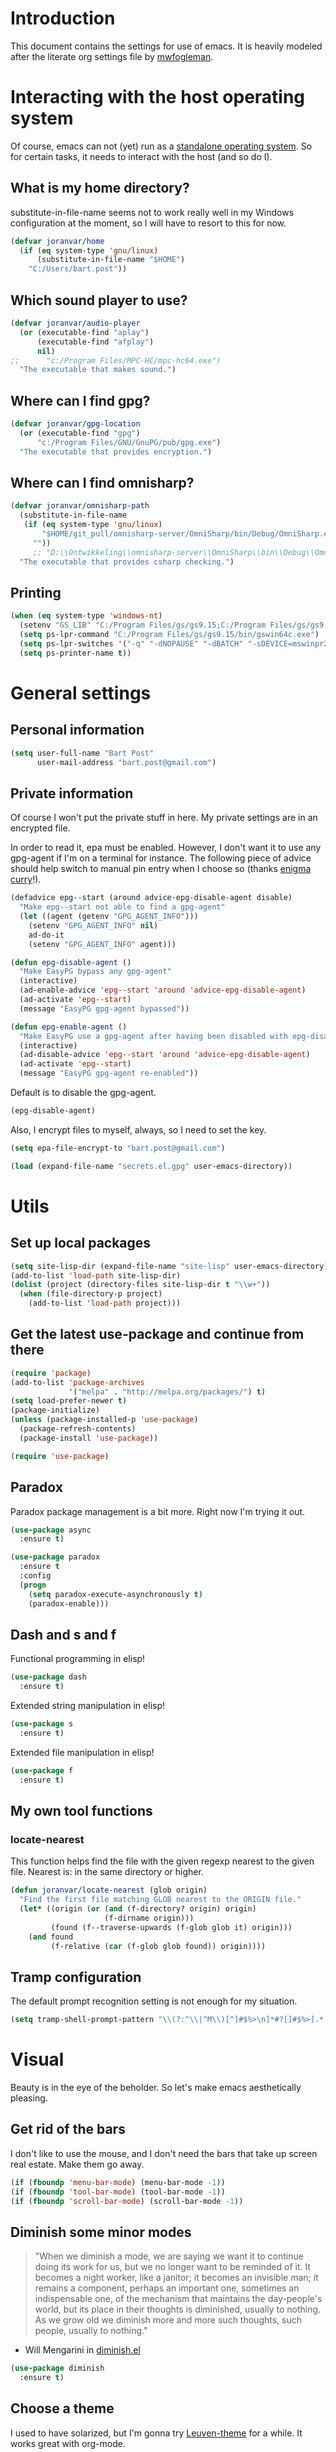 * Introduction

This document contains the settings for use of emacs. It is heavily
modeled after the literate org settings file by [[https://github.com/mwfogleman/config][mwfogleman]].

* Interacting with the host operating system
Of course, emacs can not (yet) run as a [[http://c2.com/cgi/wiki?EmacsAsOperatingSystem][standalone operating
system]]. So for certain tasks, it needs to interact with the host (and
so do I).

** What is my home directory?

substitute-in-file-name seems not to work really well in my Windows
configuration at the moment, so I will have to resort to this for now.

#+BEGIN_SRC emacs-lisp
  (defvar joranvar/home
    (if (eq system-type 'gnu/linux)
        (substitute-in-file-name "$HOME")
      "C:/Users/bart.post"))
#+END_SRC

** Which sound player to use?
#+BEGIN_SRC emacs-lisp
  (defvar joranvar/audio-player
    (or (executable-find "aplay")
        (executable-find "afplay")
        nil)
  ;;      "c:/Program Files/MPC-HC/mpc-hc64.exe")
    "The executable that makes sound.")
#+END_SRC

** Where can I find gpg?
#+BEGIN_SRC emacs-lisp
  (defvar joranvar/gpg-location
    (or (executable-find "gpg")
        "c:/Program Files/GNU/GnuPG/pub/gpg.exe")
    "The executable that provides encryption.")
#+END_SRC

** Where can I find omnisharp?
#+BEGIN_SRC emacs-lisp
  (defvar joranvar/omnisharp-path
    (substitute-in-file-name
     (if (eq system-type 'gnu/linux)
         "$HOME/git_pull/omnisharp-server/OmniSharp/bin/Debug/OmniSharp.exe"
       ""))
       ;; "D:\\Ontwikkeling\\omnisharp-server\\OmniSharp\\bin\\Debug\\OmniSharp.exe"))
    "The executable that provides csharp checking.")
#+END_SRC

** Printing

#+BEGIN_SRC emacs-lisp
  (when (eq system-type 'windows-nt)
    (setenv "GS_LIB" "C:/Program Files/gs/gs9.15;C:/Program Files/gs/gs9.15/lib")
    (setq ps-lpr-command "C:/Program Files/gs/gs9.15/bin/gswin64c.exe")
    (setq ps-lpr-switches '("-q" "-dNOPAUSE" "-dBATCH" "-sDEVICE=mswinpr2"))
    (setq ps-printer-name t))
#+END_SRC

* General settings

** Personal information

#+begin_src emacs-lisp
  (setq user-full-name "Bart Post"
        user-mail-address "bart.post@gmail.com")
#+end_src

** Private information

Of course I won't put the private stuff in here. My private settings
are in an encrypted file.

In order to read it, epa must be enabled. However, I don't want it to
use any gpg-agent if I'm on a terminal for instance. The following
piece of advice should help switch to manual pin entry when I choose
so (thanks [[http://www.enigmacurry.com/2009/01/14/extending-emacs-with-advice/][enigma curry]]!).

#+BEGIN_SRC emacs-lisp
  (defadvice epg--start (around advice-epg-disable-agent disable)
    "Make epg--start not able to find a gpg-agent"
    (let ((agent (getenv "GPG_AGENT_INFO")))
      (setenv "GPG_AGENT_INFO" nil)
      ad-do-it
      (setenv "GPG_AGENT_INFO" agent)))

  (defun epg-disable-agent ()
    "Make EasyPG bypass any gpg-agent"
    (interactive)
    (ad-enable-advice 'epg--start 'around 'advice-epg-disable-agent)
    (ad-activate 'epg--start)
    (message "EasyPG gpg-agent bypassed"))

  (defun epg-enable-agent ()
    "Make EasyPG use a gpg-agent after having been disabled with epg-disable-agent"
    (interactive)
    (ad-disable-advice 'epg--start 'around 'advice-epg-disable-agent)
    (ad-activate 'epg--start)
    (message "EasyPG gpg-agent re-enabled"))
#+END_SRC

Default is to disable the gpg-agent.

#+BEGIN_SRC emacs-lisp
  (epg-disable-agent)
#+END_SRC

Also, I encrypt files to myself, always, so I need to set the key.

#+BEGIN_SRC emacs-lisp
  (setq epa-file-encrypt-to "bart.post@gmail.com")
#+END_SRC

#+BEGIN_SRC emacs-lisp
  (load (expand-file-name "secrets.el.gpg" user-emacs-directory))
#+END_SRC

* Utils

** Set up local packages

#+BEGIN_SRC emacs-lisp
  (setq site-lisp-dir (expand-file-name "site-lisp" user-emacs-directory))
  (add-to-list 'load-path site-lisp-dir)
  (dolist (project (directory-files site-lisp-dir t "\\w+"))
    (when (file-directory-p project)
      (add-to-list 'load-path project)))
#+END_SRC

** Get the latest use-package and continue from there

#+BEGIN_SRC emacs-lisp
  (require 'package)
  (add-to-list 'package-archives
               '("melpa" . "http://melpa.org/packages/") t)
  (setq load-prefer-newer t)
  (package-initialize)
  (unless (package-installed-p 'use-package)
    (package-refresh-contents)
    (package-install 'use-package))

  (require 'use-package)
#+END_SRC

** Paradox

Paradox package management is a bit more. Right now I'm trying it out.

#+BEGIN_SRC emacs-lisp
  (use-package async
    :ensure t)

  (use-package paradox
    :ensure t
    :config
    (progn
      (setq paradox-execute-asynchronously t)
      (paradox-enable)))
#+END_SRC

** Dash and s and f

Functional programming in elisp!

#+BEGIN_SRC emacs-lisp
  (use-package dash
    :ensure t)
#+END_SRC

Extended string manipulation in elisp!

#+BEGIN_SRC emacs-lisp
  (use-package s
    :ensure t)
#+END_SRC

Extended file manipulation in elisp!

#+BEGIN_SRC emacs-lisp
  (use-package f
    :ensure t)
#+END_SRC

** My own tool functions

*** locate-nearest

This function helps find the file with the given regexp nearest to the
given file. Nearest is: in the same directory or higher.

#+BEGIN_SRC emacs-lisp
  (defun joranvar/locate-nearest (glob origin)
    "Find the first file matching GLOB nearest to the ORIGIN file."
    (let* ((origin (or (and (f-directory? origin) origin)
                       (f-dirname origin)))
           (found (f--traverse-upwards (f-glob glob it) origin)))
      (and found
           (f-relative (car (f-glob glob found)) origin))))
#+END_SRC

** Tramp configuration

The default prompt recognition setting is not enough for my situation.

#+BEGIN_SRC emacs-lisp
  (setq tramp-shell-prompt-pattern "\\(?:^\\|^M\\)[^]#$%>\n]*#?[]#$%>].* *\\(^[\\[[0-9;]*[a-zA-Z] *\\)*")
#+END_SRC

* Visual

Beauty is in the eye of the beholder. So let's make emacs
aesthetically pleasing.

** Get rid of the bars

I don't like to use the mouse, and I don't need the bars that take up
screen real estate. Make them go away.

#+BEGIN_SRC emacs-lisp
  (if (fboundp 'menu-bar-mode) (menu-bar-mode -1))
  (if (fboundp 'tool-bar-mode) (tool-bar-mode -1))
  (if (fboundp 'scroll-bar-mode) (scroll-bar-mode -1))
#+END_SRC

** Diminish some minor modes

#+BEGIN_QUOTE
"When we diminish a mode, we are saying we want it to continue doing
its work for us, but we no longer want to be reminded of it. It
becomes a night worker, like a janitor; it becomes an invisible man;
it remains a component, perhaps an important one, sometimes an
indispensable one, of the mechanism that maintains the day-people's
world, but its place in their thoughts is diminished, usually to
nothing. As we grow old we diminish more and more such thoughts, such
people, usually to nothing."
#+END_QUOTE

- Will Mengarini in [[http://www.eskimo.com/~seldon/diminish.el][diminish.el]]

#+BEGIN_SRC emacs-lisp
  (use-package diminish
    :ensure t)
#+END_SRC

** Choose a theme

I used to have solarized, but I'm gonna try [[https://github.com/fniessen/emacs-leuven-theme][Leuven-theme]] for a
while. It works great with org-mode.

#+BEGIN_SRC emacs-lisp
  (load-theme 'leuven t)
#+END_SRC

I also want the whole line to be fontified (background color) in
org-mode headings.

#+BEGIN_SRC emacs-lisp
  (setq org-fontify-whole-heading-line t)
#+END_SRC

For dark mode, tango-2 seems best suited.

#+BEGIN_SRC emacs-lisp
  (use-package tango-2-theme
    :ensure t
    :defer t)
#+END_SRC

** Toggle between light and dark
I want to be able to toggle between light and dark mode (when contrast is needed).

#+BEGIN_SRC emacs-lisp
  (defvar joranvar/dark-theme 'tango-2
    "Theme for dark frame background mode")

  (defvar joranvar/light-theme 'leuven
    "Theme for light frame background mode")

  (defun joranvar/switch-frame-background-mode ()
    "Switch background mode from light to dark, and adjust the theme accordingly."
    (interactive)
    (-let (((old-theme new-mode new-theme) (if (eq frame-background-mode 'dark)
                                               '(joranvar/dark-theme light joranvar/light-theme)
                                             '(joranvar/light-theme dark joranvar/dark-theme))))
      (setq frame-background-mode new-mode)
      (disable-theme (symbol-value old-theme))
      (load-theme (symbol-value new-theme) t)))

  (global-set-key (kbd "C-c t") #'joranvar/switch-frame-background-mode)
#+END_SRC

** Font size

Set a smaller font size. More text on the screen is better.

#+BEGIN_SRC emacs-lisp
  (set-face-attribute 'default nil :height (if (eq system-type 'gnu/linux) 100 90))
#+END_SRC

** Fontify in org-mode

This goes a long way!

#+BEGIN_SRC emacs-lisp
  (setq org-src-fontify-natively t)
#+END_SRC

** Pretty symbols

Yummy looking code everywhere!

#+BEGIN_SRC emacs-lisp
  (global-prettify-symbols-mode t)
#+END_SRC

* Email

Gnus should be a nice mail reader, so I'm gonna try and use it for my
work mails when at work.

** Gnus

#+BEGIN_SRC emacs-lisp
    (use-package gnus
      :ensure t
      :config
      (progn
#+END_SRC

*** Incoming mail at work

I used to poll through davmail directly, but now I'm trying the
offlineimap way, and have everything sent to my inbox locally.

#+BEGIN_SRC emacs-lisp
  (add-to-list 'gnus-secondary-select-methods `(nnimap "server"
                                                       (nnimap-address ,joranvar/mailserver)
                                                       (nnimap-user ,joranvar/server-user)
                                                       (nnimap-stream network)
                                                       (nnimap-server-port 143)))

  (add-to-list 'gnus-secondary-select-methods `(nnimap "gmail"
                                                       (nnimap-address ,joranvar/mailserver)
                                                       (nnimap-user ,joranvar/gmail-user)
                                                       (nnimap-stream network)
                                                       (nnimap-server-port 143)))
#+END_SRC

*** Outgoing mail

#+BEGIN_SRC emacs-lisp
  (setq gnus-posting-styles `(("^nnimap\\+server:"
                               (address ,joranvar/work-mail)
                               ("X-Message-SMTP-Method" ,(concat "smtp localhost 1025 " joranvar/work-mail))
                               (signature ,joranvar/work-signature))
                              ("^nnimap\\+gmail:"
                               (address joranvar/gmail-mail)
                               ("X-Message-SMTP-Method" ,(concat "smtp smtp.gmail.com 587 " joranvar/gmail-mail)))))
#+END_SRC

*** Formatting mail

The following converts org-mode style to a multipart/alternative mime
section.

#+BEGIN_SRC emacs-lisp
  (defun joranvar/htmlize-signature (signature)
    "Create html from a SIGNATURE."
    (s-join "<br />\n" (--map-indexed (cond ((s-contains? "@" it)
                                             (s-lex-format "<a style='font-size:9pt' href='mailto:${it}'>${it}</a>"))
                                            ((s-starts-with? "www." it)
                                             (s-lex-format "<a style='font-size:9pt' href='http://${it}'>${it}</a>"))
                                            ((s-starts-with? "S" it)
                                             (s-lex-format "<span style='font-size:9pt; color:#003366'><b>${it}</b></span>"))
                                            ((s-starts-with? "Before printing" it)
                                             (s-lex-format "<span style='font-size:9pt; color:#00B050'><b>${it}</b></span>"))
                                            ((s-starts-with? "DISCLAIMER: " it)
                                             (let ((disclaimer-text (s-chop-prefix "DISCLAIMER: " it)))
                                               (s-lex-format "<span style='font-size:8pt; color:#6F6F6E'><b>DISCLAIMER: </b>${disclaimer-text}</span>")))
                                            ((eq it-index 1)
                                             (s-lex-format "<span style='font-size:10pt; color:#003366'><b>${it}</b></span>"))
                                            ((eq it-index 2)
                                             (s-lex-format "<span style='font-size:9pt; color:gray'>${it}</span><span style='font-size:7pt'><br /></span>"))
                                            (t
                                             (s-lex-format "<span style='font-size:9pt; color:gray'>${it}</span>"))
                                            )
                                      (s-lines signature))))

  (defun joranvar/org-mime ()
    "Convert the body of this message from org-mode format to multipart/alternative html."
    (interactive)
    (save-excursion
      (let* ((body-point (progn (message-goto-body) (when (looking-at "^\<#secure") (forward-line)) (point)))
             (signature-point (progn (message-goto-signature) (point)))
             (body-text (buffer-substring-no-properties body-point signature-point))
             (signature-text (buffer-substring-no-properties signature-point (point-max))))
        (goto-char body-point)
        (set-mark signature-point)
        (org-html-convert-region-to-html)
        (insert (joranvar/htmlize-signature signature-text))
        (insert "\n<#/multipart>")
        (kill-region (point) (point-max))
        (goto-char body-point)
        (insert (concat "<#multipart type=alternative>\n" body-text "\n" signature-text "\n<#part type=text/html>\n")))))
#+END_SRC

*** Fetching mail

I use offlineimap, and do not want to have that autocycling, so I will
manually ask it to get the mail, please.

#+BEGIN_SRC emacs-lisp
  (add-hook 'gnus-get-new-news-hook (lambda () (shell-command (concat "ssh " joranvar/mailserver " 'offlineimap'") "*offlineimap*")))
#+END_SRC

*** Gravatars

Show me your face!

#+BEGIN_SRC emacs-lisp
  (setq gnus-treat-from-gravatar 'head)
#+END_SRC

*** Display of the summary buffer

#+BEGIN_SRC emacs-lisp
  (setq gnus-summary-line-format "%U%R%z%I%(%[%4L: %-23,23f%]%) %o %s\n")
#+END_SRC

*** Refresh mail every two minutes

#+BEGIN_SRC emacs-lisp
  (gnus-demon-add-handler 'gnus-group-get-new-news 2 t)
  (gnus-demon-init)
#+END_SRC

*** Sign mails by default

#+BEGIN_SRC emacs-lisp
    (add-hook 'gnus-message-setup-hook 'mml-secure-message-sign-pgpmime)
#+END_SRC

*** Verify and decrypt pgp/mime by default

#+BEGIN_SRC emacs-lisp
  (setq mm-decrypt-option 'always)
  (setq mm-verify-option 'always)

  (setq gnus-unbuttonized-mime-types nil)
#+END_SRC

*** End of gnus config

#+BEGIN_SRC emacs-lisp
  ))
#+END_SRC

*** Outgoing mail at work

#+BEGIN_SRC emacs-lisp
  (use-package smtpmail
    :ensure t
    :config
    (setq send-mail-function 'smtpmail-send-it
          smtpmail-default-smtp-server "127.0.0.1"
          smtpmail-stream-type 'network
          smtpmail-smtp-service 1025
          smtpmail-auth-credentials "~/.authinfo.gpg"))
#+END_SRC

*** bbdb

Manage contacts!

#+BEGIN_SRC emacs-lisp
    (use-package bbdb
      :ensure t
      :config
      (progn
        (bbdb-initialize 'gnus 'message)
        (bbdb-insinuate-message)
        (bbdb-insinuate-gnus)))
#+END_SRC

* Productivity

** Pomodoro

I like to work with the pomodoro technique. The ticking sound reminds
me that I need to keep my focus.

#+BEGIN_SRC emacs-lisp
  (use-package org-pomodoro
    :ensure t
    :init (setq org-pomodoro-play-ticking-sounds (and joranvar/audio-player t)
                org-pomodoro-audio-player joranvar/audio-player))
#+END_SRC

** Kanban

This should visualise what I'm working on in any buffer. As I cannot
(yet) use the pomodoro tracker sounds above, I still like to have some
place to watch the stuff.

#+BEGIN_SRC emacs-lisp
  (use-package kanban
    :ensure t)
#+END_SRC

* Org mode

Keeping things organized, that's an aspiration I'd like to fulfill,
and org-mode might be the tool that'll save me.

#+BEGIN_SRC emacs-lisp
  (use-package org
    :init (progn
            (defvar joranvar/org-directory (f-join joranvar/home "Documents/org")
              "The location of my org files.")
            (defvar joranvar/org-default (f-join joranvar/org-directory "default.org")
              "The location of my default org file."))
    :bind (("C-c a" . org-agenda)
           ("C-c c" . org-capture))
    :config
    (progn
      (setq org-agenda-files
            (-distinct
             (-concat org-agenda-files
                      (f--files joranvar/org-directory
                                (and (f-ext? it "org")
                                     (not (s-ends-with? "~" (f-filename it))))
                                t)))
            org-time-clocksum-format '(:hours "%d" :require-hours t :minutes ":%02d" :require-minutes t)
            org-clock-into-drawer t
            org-log-into-drawer t
            org-startup-folded 'content
            org-clock-clocked-in-display 'both)
      (setq org-capture-templates
                   '(("m" "Message" entry (file+headline joranvar/org-default "Incoming mail")
                     "* FROM: %:from Subject: %:subject\n   %a")))
      (add-hook 'before-save-hook #'org-update-all-dblocks)
      (add-hook 'before-save-hook #'org-table-recalculate-buffer-tables)

      ;; Part where I use settings from http://doc.norang.ca/org-mode.html to refile everywhere


      (setq org-refile-targets '((nil :maxlevel . 9)
                                 (org-agenda-files :maxlevel . 9)) ; Targets include this file and any file contributing to the agenda - up to 9 levels deep
            org-refile-use-outline-path t  ; Use full outline paths for refile targets - we file directly with HELM
            org-outline-path-complete-in-steps nil ; Targets complete directly with HELM
            org-refile-allow-creating-parent-nodes 'confirm) ; Allow refile to create parent tasks with confirmation

      ;; Workaround for a compatibility issue with the newest emacs from github?
      (defun org-font-lock-ensure ()
        (font-lock-fontify-buffer))))
#+END_SRC

** Jira integration

I like to use emacs for Jira, too!

#+BEGIN_SRC emacs-lisp
  (require 'org-jira)
  (setq jiralib-url joranvar/jira-server
        org-jira-default-jql "sprint in openSprints() AND component = \"Team Platform\" order by priority desc, created asc")
#+END_SRC

But I also like to experiment with my new jiralib-rest implementation.

#+BEGIN_SRC emacs-lisp
  (use-package jiralib-rest
    :load-path "site-lisp/org-jira"
    :pin manual)
#+END_SRC

** gnorb

This combines gnus, org-mode and bbdb (v3) for tracking and
planning. Let's load it up!

#+BEGIN_SRC emacs-lisp
  (use-package gnorb
    :load-path "site-lisp/"
    :pin manual
    :config
    (progn
      (gnus-registry-initialize)
      (add-to-list 'gnus-secondary-select-methods '(nngnorb "gnorb"))
      (gnorb-tracking-initialize)))
  ;;     (eval-after-load "gnorb-bbdb"
  ;;       '(progn
  ;;          (define-key bbdb-mode-map (kbd "O") 'gnorb-bbdb-tag-agenda)
  ;;          (define-key bbdb-mode-map (kbd "S") 'gnorb-bbdb-mail-search)
  ;;          (define-key bbdb-mode-map [remap bbdb-mail] 'gnorb-bbdb-mail)
  ;;          (define-key bbdb-mode-map (kbd "l") 'gnorb-bbdb-open-link)
  ;;          (global-set-key (kbd "C-c C") 'gnorb-bbdb-cite-contact)))

  ;;     (eval-after-load "gnorb-org"
  ;;       '(progn
  ;;          (org-defkey org-mode-map (kbd "C-c C") 'gnorb-org-contact-link)
  ;;          (org-defkey org-mode-map (kbd "C-c t") 'gnorb-org-handle-mail)
  ;;          (org-defkey org-mode-map (kbd "C-c e") 'gnorb-org-view)
  ;;          (org-defkey org-mode-map (kbd "C-c E") 'gnorb-org-email-subtree)
  ;;          (org-defkey org-mode-map (kbd "C-c V") 'gnorb-org-popup-bbdb)
  ;;          (setq gnorb-org-agenda-popup-bbdb t)
  ;;          (eval-after-load "org-agenda"
  ;;            '(progn (org-defkey org-agenda-mode-map (kbd "H") 'gnorb-org-handle-mail)
  ;;                    (org-defkey org-agenda-mode-map (kbd "V") 'gnorb-org-popup-bbdb)))))

  ;;     (eval-after-load "gnorb-gnus"
  ;;       '(progn
  ;;          (define-key gnus-summary-mime-map "a" 'gnorb-gnus-article-org-attach)
  ;;          (define-key gnus-summary-mode-map (kbd "C-c t") 'gnorb-gnus-incoming-do-todo)
  ;;          (push '("attach to org heading" . gnorb-gnus-mime-org-attach)
  ;;                gnus-mime-action-alist)
  ;;          ;; The only way to add mime button command keys is by redefining
  ;;          ;; gnus-mime-button-map, possibly not ideal. Ideal would be a
  ;;          ;; setter function in gnus itself.
  ;;          (push '(gnorb-gnus-mime-org-attach "a" "Attach to Org heading")
  ;;                gnus-mime-button-commands)
  ;;          (setq gnus-mime-button-map
  ;;                (let ((map (make-sparse-keymap)))
  ;;                  (define-key map gnus-mouse-2 'gnus-article-push-button)
  ;;                  (define-key map gnus-down-mouse-3 'gnus-mime-button-menu)
  ;;                  (dolist (c gnus-mime-button-commands)
  ;;                    (define-key map (cadr c) (car c)))
  ;;                  map))))

  ;;     (eval-after-load "message"
  ;;       '(progn
  ;;          (define-key message-mode-map (kbd "C-c t") 'gnorb-gnus-outgoing-do-todo)))))
#+END_SRC

** Mobile

Sync stuff up with my phone!

#+BEGIN_SRC emacs-lisp
  (setq org-directory joranvar/org-directory
        org-mobile-directory joranvar/org-mobile-directory
        org-mobile-inbox-for-pull (f-join joranvar/org-directory "mobile-inbox.org"))
#+END_SRC

* Less typing

Several packages and settings will help me type less to accomplish the
same. The main theme is auto completion (read: helm).

** Helm

Make sure that we have helm, then bind some keys.

#+BEGIN_SRC emacs-lisp
  (use-package helm-config
    :ensure helm
    :init (helm-mode t)
    :bind (("M-x" . helm-M-x)
           ("C-x C-f" . helm-find-files)
           ("C-x b" . helm-buffers-list)))
#+END_SRC

** Writable grep

Having wgrep makes replace/edit on multiple lines quite nice! Use
helm-occur to find occurrances, C-x C-s to save to a helm-grep-mode
buffer, then C-c C-p to enter wgrep mode.

#+BEGIN_SRC emacs-lisp
  (use-package wgrep
    :ensure t)
#+END_SRC

** Projectile

When navigating to a file is as easy as choosing the project name from
a list, that *does* save a lot of typing.

#+BEGIN_SRC emacs-lisp
  (use-package projectile
    :ensure t
    :bind (("M-p" . helm-projectile)
           ("M-P" . projectile-persp-switch-project))
    :diminish projectile-mode
    :init
    (progn
      (use-package perspective
        :ensure t
        :config (progn (persp-mode)
                       (use-package persp-projectile
                         :ensure t)))
      (projectile-global-mode)
      (setq projectile-indexing-method 'alien
            projectile-completion-system 'helm
            projectile-enable-caching t
            projectile-enable-idle-timer t)
      (use-package org-projectile
        :ensure t
        :bind ("C-c n p" . org-projectile:project-todo-completing-read)
        :config
        (progn
          (org-projectile:per-repo)
          (setq org-projectile:per-repo-filename "README.org"
                org-agenda-files (append org-agenda-files (org-projectile:todo-files)))
          (add-to-list 'org-capture-templates
                       (org-projectile:project-todo-entry "l" "* TODO %? %a\n" "Linked Project TODO"))))
      (use-package helm-projectile
        :ensure t
        :config
        (progn (helm-projectile-on)
               (setq projectile-switch-project-action (lambda () (magit-status (projectile-project-root))))))
      (setq magit-repo-dirs (mapcar (lambda (dir)
                                      (substring dir 0 -1))
                                    (-filter (lambda (project)
                                               (file-directory-p (concat project "/.git/")))
                                             (projectile-relevant-known-projects)))
            magit-repo-dirs-depth 1)))
#+END_SRC

** Focus-follow-mouse

This is something I really like in any window manager. As emacs does
consist windows (containing buffers), I really like to use it here,
too. Although ace-jump-window will complement this (see next item).

#+BEGIN_SRC emacs-lisp
  (setq mouse-autoselect-window t)
#+END_SRC

** Ace-jump-mode

This is a powerful "go where I'm looking at now" mode. Type "M-o", the
first char of the word you're looking at, and the letter that then
overlays it. BAM, you're there. Thanks to [[https://www.youtube.com/watch?feature=player_embedded&v=UZkpmegySnc#!][emacs rocks!]] for pointing
this out!

#+BEGIN_SRC emacs-lisp
  (use-package ace-jump-mode
    :ensure t
    :bind (("M-o" . ace-jump-mode)
           ("M-O" . ace-jump-mode-pop-mark))
    :config (ace-jump-mode-enable-mark-sync))
#+END_SRC

** Auto-fill-mode

This is a no-brainer.

#+BEGIN_SRC emacs-lisp
  (add-hook 'text-mode-hook #'auto-fill-mode)
#+END_SRC

** Auto-insert and yasnippet

Yasnippet is a template expansion tool.

#+BEGIN_SRC emacs-lisp
  (use-package yasnippet
    :ensure t)
#+END_SRC

With yasnippet, I can also create files with some default content
initially. The following is based on something I found on
[[http://www.emacswiki.org/emacs/AutoInsertMode][emacswiki.org]]:

#+BEGIN_SRC emacs-lisp
  (use-package autoinsert
    :ensure t
    :config (progn
              (defun joranvar/autoinsert-yas-expand ()
                "Replace text in yasnippet template."
                (yas/expand-snippet (buffer-string) (point-min) (point-max)))
              (auto-insert-mode)
              (setq auto-insert t
                    auto-insert-directory (concat joranvar/home "/Documents/autoinsert/")
                    auto-insert-alist (--map (cons (s-concat "\\\." (file-name-extension it)) (vector it #'joranvar/autoinsert-yas-expand))
                                             (directory-files auto-insert-directory t "\\w+\.\\w+$" t)))))
#+END_SRC

** CompAny mode

Yup, preferred over auto-complete.

#+BEGIN_SRC emacs-lisp
  (use-package company
    :ensure t
    :config
    (progn
      (use-package helm-company
        :ensure t
        :config
        (progn
          (define-key company-mode-map (kbd "C-:") 'helm-company)
          (define-key company-active-map (kbd "C-:") 'helm-company)))
      (global-company-mode)))
#+END_SRC

** Smart parens

Smart parens are the way to go, apparently. Let's do this!

#+BEGIN_SRC emacs-lisp
    (use-package smartparens
      :ensure t
      :config
      (require 'smartparens-config)
      (smartparens-global-strict-mode)
      (sp-use-smartparens-bindings)
      (show-smartparens-global-mode))
#+END_SRC

* Version control

** Magit

Of course, the most beautiful git client of them all. Git-flow does
not (yet) work in the windows host, so we don't load it there.

#+BEGIN_SRC emacs-lisp
  (use-package magit
    :ensure t
    :bind ("M-g" . magit-status)
    :config
    (progn
      (use-package magit-gitflow
        :if (eq system-type 'gnu/linux)
        :ensure t
        :config (add-hook 'magit-mode-hook #'turn-on-magit-gitflow))
      (use-package magit-filenotify
        :if (eq system-type 'gnu/linux)
        :ensure t
        :config (add-hook 'magit-status-mode-hook #'magit-filenotify-mode))
      (add-to-list 'magit-repo-dirs (expand-file-name "~/git_pull/"))
      (setq magit-status-buffer-switch-function 'switch-to-buffer)))
#+END_SRC

** Diff highlighting

The feedback when visiting a version controlled file is nice.

#+BEGIN_SRC emacs-lisp
  (use-package diff-hl
    :ensure t
    :config (add-hook 'find-file-hook (lambda () (diff-hl-mode t))))
#+END_SRC

** Git timemachine

:o Sounds great, let's try this out!

#+BEGIN_SRC emacs-lisp
  (use-package git-timemachine
    :ensure t
    :bind ("M-G" . git-timemachine))
#+END_SRC

* Programming

** Languages
*** C#

C# development is what I do daily for a living. By day I use Visual
Studio, together with Resharper and NCrunch. Those are very good
tools, but I do miss the comfort of my own, personalized OS when I am
using them. But when I return to emacs, I miss the refactoring tools
and automatic testing and feedback that I have grown accustomed to.

Omnisharp and flycheck are two tools that may help me out here. I am
still hoping to find some bridge between flycheck and nunit/xunit,
though.

#+BEGIN_SRC emacs-lisp
  (use-package omnisharp
    :ensure t
    :config
    (progn
      (add-hook 'csharp-mode-hook #'omnisharp-mode)
      (setq omnisharp-server-executable-path joranvar/omnisharp-path)
      (define-key omnisharp-mode-map (kbd "M-.") #'omnisharp-auto-complete)
      (define-key omnisharp-mode-map (kbd "M-RET") #'omnisharp-run-code-action-refactoring)
      (define-key omnisharp-mode-map (kbd "<C-return>") #'omnisharp-fix-code-issue-at-point)))
#+END_SRC

**** Editing project files

For now, we just set the mode to xml.

#+BEGIN_SRC emacs-lisp
  (add-to-list 'auto-mode-alist '("\\.csproj\\'" . xml-mode))
  (add-to-list 'auto-mode-alist '("\\.fsproj\\'" . xml-mode))
#+END_SRC

**** Editing solution files

For now, we just include [[https://github.com/sensorflo/sln-mode][sensorflo]]s sln-mode.

#+BEGIN_SRC emacs-lisp
  (require 'sln-mode)
  (add-to-list 'auto-mode-alist '("\\.sln\\'" . sln-mode))
#+END_SRC

*** F#

F# is one of the functional languages that I'm really interested
in. Mostly because I feel I can use it at work also.

#+BEGIN_SRC emacs-lisp
  (use-package fsharp-mode
    :ensure t)
#+END_SRC

*** Emacs lisp

Most importantly: do not use tabs.

#+BEGIN_SRC emacs-lisp
  (setq-default indent-tabs-mode nil)
#+END_SRC

*** Haskell (xmonad)

#+BEGIN_SRC emacs-lisp
  (use-package haskell-mode
    :ensure t
    :config
    (progn
      (add-hook 'haskell-mode-hook #'haskell-indent-mode)))
#+END_SRC

** Tools
*** Flycheck

As mentioned before, flycheck could really help me out by giving quick
feedback on the code that I'm typing (or reading).

#+BEGIN_SRC emacs-lisp
  (use-package flycheck
    :ensure t
    :init
    (progn
      (global-flycheck-mode)))
#+END_SRC

*** Symbol highlighting

This helps see various occurrances of the symbol at point easily in
the current buffer.

#+BEGIN_SRC emacs-lisp
  (use-package highlight-symbol
    :ensure t
    :config
    (progn
      (add-hook 'prog-mode-hook #'highlight-symbol-mode)))
#+END_SRC

* Hobbies

** Feeds

#+BEGIN_SRC emacs-lisp
    (use-package elfeed
      :ensure t
      :bind ("C-c e" . elfeed)
      :config
      (setq elfeed-feeds
            (-concat
             joranvar/private-rss-feeds
             '("http://whattheemacsd.com/atom.xml"
               "http://oremacs.com/atom.xml"
               "http://emacs-fu.blogspot.com/feeds/posts/default"
               "http://batsov.com/atom.xml"
               "http://sachachua.com/blog/feed/"
               "http://emacsredux.com/atom.xml"
               "http://endlessparentheses.com/atom.xml"
               "http://www.lunaryorn.com/feed.atom"
               "http://mwfogleman.tumblr.com/rss"
               "http://www.reddit.com/r/emacs.rss"
               "http://www.reddit.com/r/fsharp.rss"
               "http://www.reddit.com/r/programmerhumor.rss"
               "http://feeds.hanselman.com/scotthanselman"
               "http://blog.cleancoder.com/atom.xml"))))
#+END_SRC
*** TODO Add xkcd

** Games

*** TODO Add steam

*** TODO Add LoL?

* Web browsing

I use wee, now I have a nice recent build. The default search engine
out of the box is duckduckgo, but I still prefer google, as it always
brings me what I am looking for.

#+BEGIN_SRC emacs-lisp
  (setq eww-search-prefix "https://www.google.com/search?q=")
#+END_SRC

* Editing

Gee, there's also a section for configuring the text editing part of
the "text editor" ㋛

** [[http://endlessparentheses.com/hungry-delete-mode.html?source%253Drss][Hungry delete]]

Oh, how much I like this feature! Delete all whitespace in the
direction of the delete action.

#+BEGIN_SRC emacs-lisp
  (use-package hungry-delete
    :ensure t
    :init (global-hungry-delete-mode))
#+END_SRC

** Whitespace cleanup

Speaking of which, by default I want to cleanup whitespace in my
buffers.

#+BEGIN_SRC emacs-lisp
  (add-hook 'before-save-hook #'whitespace-cleanup)
#+END_SRC

** visual-regexp

See what's going to be replaced!

#+BEGIN_SRC emacs-lisp
  (use-package visual-regexp
    :ensure t
    :bind ("M-s r" . vr/replace))
#+END_SRC

** Auto revert

Buffers reverting when something changed on disk (and when the buffer
has not yet been changed by me), sounds logical!

#+BEGIN_SRC emacs-lisp
  (global-auto-revert-mode)
#+END_SRC

* Startup

Finally, when I start up emacs, I want the following to be setup for
me.

** Create mail perspective with gnus

#+BEGIN_SRC emacs-lisp
  (save-excursion
    (persp-switch "mail")
    (gnus))
#+END_SRC

** Create main perspective with org agenda

#+BEGIN_SRC emacs-lisp
  (let ((org-agenda-window-setup 'current-window))
    (persp-switch "main")
    (org-agenda nil "n"))
#+END_SRC

** Do not show splash screen

I want to see the agenda, so skip the splash screen.

#+BEGIN_SRC emacs-lisp
  (setq inhibit-startup-screen t)
#+END_SRC
